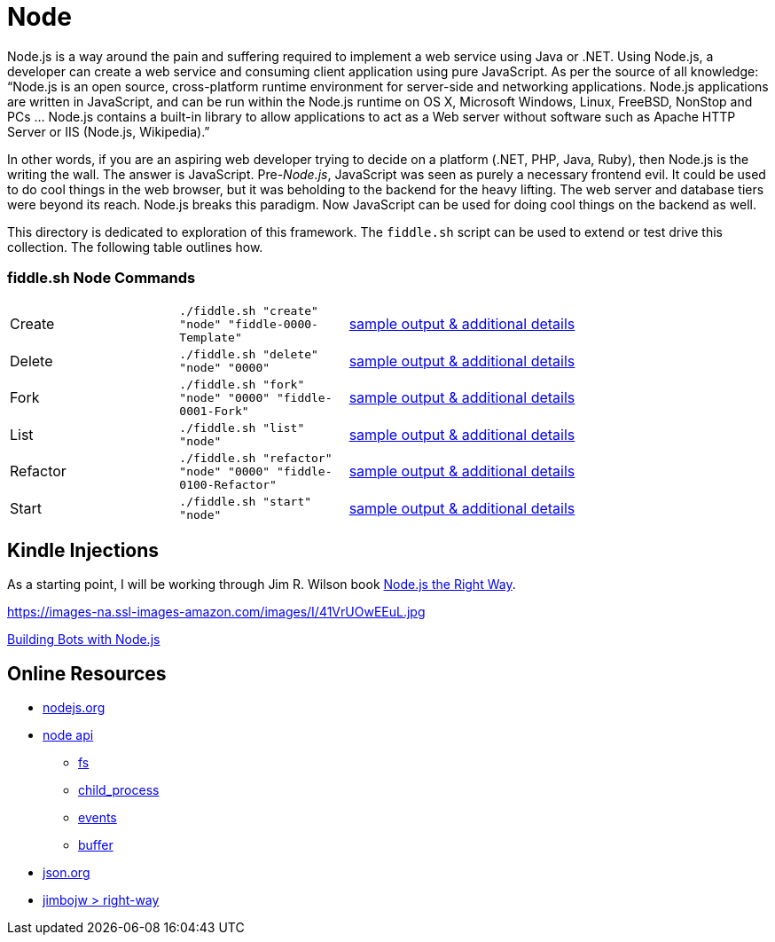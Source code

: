 = Node

Node.js is a way around the pain and suffering required to implement a web service using Java
or .NET. Using Node.js, a developer can create a web service and consuming client application
using pure JavaScript. As per the source of all knowledge:  “Node.js is an open source,
cross-platform runtime environment for server-side and networking applications. Node.js
applications are written in JavaScript, and can be run within the Node.js runtime on OS X,
Microsoft Windows, Linux, FreeBSD, NonStop and PCs … Node.js contains a built-in library
to allow applications to act as a Web server without software such as Apache HTTP Server or
IIS (Node.js, Wikipedia).”

In other words, if you are an aspiring web developer trying to decide on a platform (.NET, PHP,
Java, Ruby), then Node.js is the writing the wall.  The answer is JavaScript. Pre-_Node.js_,
JavaScript was seen as purely a necessary frontend evil.  It could be used to do cool things in
the web browser, but it was beholding to the backend for the heavy lifting.  The web server and
database tiers were beyond its reach. Node.js breaks this paradigm. Now JavaScript can be used for
doing cool things on the backend as well.

This directory is dedicated to exploration of this framework.  The `fiddle.sh` script can be used
to extend or test drive this collection. The following table outlines how.

=== fiddle.sh Node Commands

[cols="2,2,5a"]
|===
|Create
|`./fiddle.sh "create" "node" "fiddle-0000-Template"`
|link:create.md[sample output & additional details]
|Delete
|`./fiddle.sh "delete" "node" "0000"`
|link:delete.md[sample output & additional details]
|Fork
|`./fiddle.sh "fork" "node" "0000" "fiddle-0001-Fork"`
|link:fork.md[sample output & additional details]
|List
|`./fiddle.sh "list" "node"`
|link:list.md[sample output & additional details]
|Refactor
|`./fiddle.sh "refactor" "node" "0000" "fiddle-0100-Refactor"`
|link:refactor.md[sample output & additional details]
|Start
|`./fiddle.sh "start" "node"`
|link:start.md[sample output & additional details]
|===


== Kindle Injections

As a starting point, I will be working through Jim R. Wilson book link:https://pragprog.com/book/jwnode/node-js-the-right-way[Node.js the Right Way].


https://images-na.ssl-images-amazon.com/images/I/41VrUOwEEuL.jpg

link:https://github.com/packtPublishing/Building-Bots-with-Nodejs[Building Bots with Node.js]




== Online Resources

*   link:http://nodejs.org[nodejs.org]
*   link:http://nodejs.org/api[node api]
**  link:http://nodejs.org/api/fs.html[fs]
**  link:http://nodejs.org/api/child_process.html[child_process]
**  link:http://nodejs.org/api/events.html[events]
**  link:http://nodejs.org/api/buffer.html[buffer]
*   link:http://json.org[json.org]
*   link:https://github.com/jimbojw/right-way[jimbojw > right-way]


